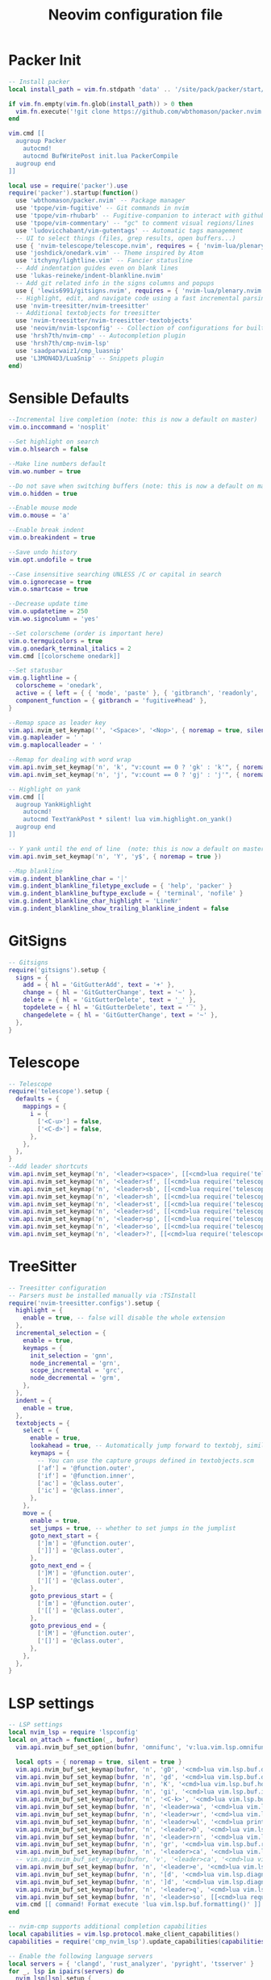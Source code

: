 #+Title: Neovim configuration file
#+PROPERTY: header-args:lua :tangle ~/dev/dotfiles/neovim/init.lua

* Packer Init
#+begin_src lua
-- Install packer
local install_path = vim.fn.stdpath 'data' .. '/site/pack/packer/start/packer.nvim'

if vim.fn.empty(vim.fn.glob(install_path)) > 0 then
  vim.fn.execute('!git clone https://github.com/wbthomason/packer.nvim ' .. install_path)
end

vim.cmd [[
  augroup Packer
    autocmd!
    autocmd BufWritePost init.lua PackerCompile
  augroup end
]]

local use = require('packer').use
require('packer').startup(function()
  use 'wbthomason/packer.nvim' -- Package manager
  use 'tpope/vim-fugitive' -- Git commands in nvim
  use 'tpope/vim-rhubarb' -- Fugitive-companion to interact with github
  use 'tpope/vim-commentary' -- "gc" to comment visual regions/lines
  use 'ludovicchabant/vim-gutentags' -- Automatic tags management
  -- UI to select things (files, grep results, open buffers...)
  use { 'nvim-telescope/telescope.nvim', requires = { 'nvim-lua/plenary.nvim' } }
  use 'joshdick/onedark.vim' -- Theme inspired by Atom
  use 'itchyny/lightline.vim' -- Fancier statusline
  -- Add indentation guides even on blank lines
  use 'lukas-reineke/indent-blankline.nvim'
  -- Add git related info in the signs columns and popups
  use { 'lewis6991/gitsigns.nvim', requires = { 'nvim-lua/plenary.nvim' } }
  -- Highlight, edit, and navigate code using a fast incremental parsing library
  use 'nvim-treesitter/nvim-treesitter'
  -- Additional textobjects for treesitter
  use 'nvim-treesitter/nvim-treesitter-textobjects'
  use 'neovim/nvim-lspconfig' -- Collection of configurations for built-in LSP client
  use 'hrsh7th/nvim-cmp' -- Autocompletion plugin
  use 'hrsh7th/cmp-nvim-lsp'
  use 'saadparwaiz1/cmp_luasnip'
  use 'L3MON4D3/LuaSnip' -- Snippets plugin
end)
 #+end_src

* Sensible Defaults
#+begin_src lua
--Incremental live completion (note: this is now a default on master)
vim.o.inccommand = 'nosplit'

--Set highlight on search
vim.o.hlsearch = false

--Make line numbers default
vim.wo.number = true

--Do not save when switching buffers (note: this is now a default on master)
vim.o.hidden = true

--Enable mouse mode
vim.o.mouse = 'a'

--Enable break indent
vim.o.breakindent = true

--Save undo history
vim.opt.undofile = true

--Case insensitive searching UNLESS /C or capital in search
vim.o.ignorecase = true
vim.o.smartcase = true

--Decrease update time
vim.o.updatetime = 250
vim.wo.signcolumn = 'yes'

--Set colorscheme (order is important here)
vim.o.termguicolors = true
vim.g.onedark_terminal_italics = 2
vim.cmd [[colorscheme onedark]]

--Set statusbar
vim.g.lightline = {
  colorscheme = 'onedark',
  active = { left = { { 'mode', 'paste' }, { 'gitbranch', 'readonly', 'filename', 'modified' } } },
  component_function = { gitbranch = 'fugitive#head' },
}

--Remap space as leader key
vim.api.nvim_set_keymap('', '<Space>', '<Nop>', { noremap = true, silent = true })
vim.g.mapleader = ' '
vim.g.maplocalleader = ' '

--Remap for dealing with word wrap
vim.api.nvim_set_keymap('n', 'k', "v:count == 0 ? 'gk' : 'k'", { noremap = true, expr = true, silent = true })
vim.api.nvim_set_keymap('n', 'j', "v:count == 0 ? 'gj' : 'j'", { noremap = true, expr = true, silent = true })

-- Highlight on yank
vim.cmd [[
  augroup YankHighlight
    autocmd!
    autocmd TextYankPost * silent! lua vim.highlight.on_yank()
  augroup end
]]

-- Y yank until the end of line  (note: this is now a default on master)
vim.api.nvim_set_keymap('n', 'Y', 'y$', { noremap = true })

--Map blankline
vim.g.indent_blankline_char = '┊'
vim.g.indent_blankline_filetype_exclude = { 'help', 'packer' }
vim.g.indent_blankline_buftype_exclude = { 'terminal', 'nofile' }
vim.g.indent_blankline_char_highlight = 'LineNr'
vim.g.indent_blankline_show_trailing_blankline_indent = false
 #+end_src

* GitSigns
#+begin_src lua
-- Gitsigns
require('gitsigns').setup {
  signs = {
    add = { hl = 'GitGutterAdd', text = '+' },
    change = { hl = 'GitGutterChange', text = '~' },
    delete = { hl = 'GitGutterDelete', text = '_' },
    topdelete = { hl = 'GitGutterDelete', text = '‾' },
    changedelete = { hl = 'GitGutterChange', text = '~' },
  },
}
 #+end_src

* Telescope
#+begin_src lua
-- Telescope
require('telescope').setup {
  defaults = {
    mappings = {
      i = {
        ['<C-u>'] = false,
        ['<C-d>'] = false,
      },
    },
  },
}
--Add leader shortcuts
vim.api.nvim_set_keymap('n', '<leader><space>', [[<cmd>lua require('telescope.builtin').buffers()<CR>]], { noremap = true, silent = true })
vim.api.nvim_set_keymap('n', '<leader>sf', [[<cmd>lua require('telescope.builtin').find_files({previewer = false})<CR>]], { noremap = true, silent = true })
vim.api.nvim_set_keymap('n', '<leader>sb', [[<cmd>lua require('telescope.builtin').current_buffer_fuzzy_find()<CR>]], { noremap = true, silent = true })
vim.api.nvim_set_keymap('n', '<leader>sh', [[<cmd>lua require('telescope.builtin').help_tags()<CR>]], { noremap = true, silent = true })
vim.api.nvim_set_keymap('n', '<leader>st', [[<cmd>lua require('telescope.builtin').tags()<CR>]], { noremap = true, silent = true })
vim.api.nvim_set_keymap('n', '<leader>sd', [[<cmd>lua require('telescope.builtin').grep_string()<CR>]], { noremap = true, silent = true })
vim.api.nvim_set_keymap('n', '<leader>sp', [[<cmd>lua require('telescope.builtin').live_grep()<CR>]], { noremap = true, silent = true })
vim.api.nvim_set_keymap('n', '<leader>so', [[<cmd>lua require('telescope.builtin').tags{ only_current_buffer = true }<CR>]], { noremap = true, silent = true })
vim.api.nvim_set_keymap('n', '<leader>?', [[<cmd>lua require('telescope.builtin').oldfiles()<CR>]], { noremap = true, silent = true })
 #+end_src

* TreeSitter 
#+begin_src lua
-- Treesitter configuration
-- Parsers must be installed manually via :TSInstall
require('nvim-treesitter.configs').setup {
  highlight = {
    enable = true, -- false will disable the whole extension
  },
  incremental_selection = {
    enable = true,
    keymaps = {
      init_selection = 'gnn',
      node_incremental = 'grn',
      scope_incremental = 'grc',
      node_decremental = 'grm',
    },
  },
  indent = {
    enable = true,
  },
  textobjects = {
    select = {
      enable = true,
      lookahead = true, -- Automatically jump forward to textobj, similar to targets.vim
      keymaps = {
        -- You can use the capture groups defined in textobjects.scm
        ['af'] = '@function.outer',
        ['if'] = '@function.inner',
        ['ac'] = '@class.outer',
        ['ic'] = '@class.inner',
      },
    },
    move = {
      enable = true,
      set_jumps = true, -- whether to set jumps in the jumplist
      goto_next_start = {
        [']m'] = '@function.outer',
        [']]'] = '@class.outer',
      },
      goto_next_end = {
        [']M'] = '@function.outer',
        [']['] = '@class.outer',
      },
      goto_previous_start = {
        ['[m'] = '@function.outer',
        ['[['] = '@class.outer',
      },
      goto_previous_end = {
        ['[M'] = '@function.outer',
        ['[]'] = '@class.outer',
      },
    },
  },
}
 #+end_src

* LSP settings
#+begin_src lua
-- LSP settings
local nvim_lsp = require 'lspconfig'
local on_attach = function(_, bufnr)
  vim.api.nvim_buf_set_option(bufnr, 'omnifunc', 'v:lua.vim.lsp.omnifunc')

  local opts = { noremap = true, silent = true }
  vim.api.nvim_buf_set_keymap(bufnr, 'n', 'gD', '<cmd>lua vim.lsp.buf.declaration()<CR>', opts)
  vim.api.nvim_buf_set_keymap(bufnr, 'n', 'gd', '<cmd>lua vim.lsp.buf.definition()<CR>', opts)
  vim.api.nvim_buf_set_keymap(bufnr, 'n', 'K', '<cmd>lua vim.lsp.buf.hover()<CR>', opts)
  vim.api.nvim_buf_set_keymap(bufnr, 'n', 'gi', '<cmd>lua vim.lsp.buf.implementation()<CR>', opts)
  vim.api.nvim_buf_set_keymap(bufnr, 'n', '<C-k>', '<cmd>lua vim.lsp.buf.signature_help()<CR>', opts)
  vim.api.nvim_buf_set_keymap(bufnr, 'n', '<leader>wa', '<cmd>lua vim.lsp.buf.add_workspace_folder()<CR>', opts)
  vim.api.nvim_buf_set_keymap(bufnr, 'n', '<leader>wr', '<cmd>lua vim.lsp.buf.remove_workspace_folder()<CR>', opts)
  vim.api.nvim_buf_set_keymap(bufnr, 'n', '<leader>wl', '<cmd>lua print(vim.inspect(vim.lsp.buf.list_workspace_folders()))<CR>', opts)
  vim.api.nvim_buf_set_keymap(bufnr, 'n', '<leader>D', '<cmd>lua vim.lsp.buf.type_definition()<CR>', opts)
  vim.api.nvim_buf_set_keymap(bufnr, 'n', '<leader>rn', '<cmd>lua vim.lsp.buf.rename()<CR>', opts)
  vim.api.nvim_buf_set_keymap(bufnr, 'n', 'gr', '<cmd>lua vim.lsp.buf.references()<CR>', opts)
  vim.api.nvim_buf_set_keymap(bufnr, 'n', '<leader>ca', '<cmd>lua vim.lsp.buf.code_action()<CR>', opts)
  -- vim.api.nvim_buf_set_keymap(bufnr, 'v', '<leader>ca', '<cmd>lua vim.lsp.buf.range_code_action()<CR>', opts)
  vim.api.nvim_buf_set_keymap(bufnr, 'n', '<leader>e', '<cmd>lua vim.lsp.diagnostic.show_line_diagnostics()<CR>', opts)
  vim.api.nvim_buf_set_keymap(bufnr, 'n', '[d', '<cmd>lua vim.lsp.diagnostic.goto_prev()<CR>', opts)
  vim.api.nvim_buf_set_keymap(bufnr, 'n', ']d', '<cmd>lua vim.lsp.diagnostic.goto_next()<CR>', opts)
  vim.api.nvim_buf_set_keymap(bufnr, 'n', '<leader>q', '<cmd>lua vim.lsp.diagnostic.set_loclist()<CR>', opts)
  vim.api.nvim_buf_set_keymap(bufnr, 'n', '<leader>so', [[<cmd>lua require('telescope.builtin').lsp_document_symbols()<CR>]], opts)
  vim.cmd [[ command! Format execute 'lua vim.lsp.buf.formatting()' ]]
end

-- nvim-cmp supports additional completion capabilities
local capabilities = vim.lsp.protocol.make_client_capabilities()
capabilities = require('cmp_nvim_lsp').update_capabilities(capabilities)

-- Enable the following language servers
local servers = { 'clangd', 'rust_analyzer', 'pyright', 'tsserver' }
for _, lsp in ipairs(servers) do
  nvim_lsp[lsp].setup {
    on_attach = on_attach,
    capabilities = capabilities,
  }
end
 #+end_src

* Example Custom Server
#+begin_src lua
--[=====[ 
-- Example custom server
local sumneko_root_path = vim.fn.getenv 'HOME' .. '/.local/bin/sumneko_lua' -- Change to your sumneko root installation
local sumneko_binary = sumneko_root_path .. '/bin/Linux/lua-language-server'

-- Make runtime files discoverable to the server
local runtime_path = vim.split(package.path, ';')
table.insert(runtime_path, 'lua/?.lua')
table.insert(runtime_path, 'lua/?/init.lua')

require('lspconfig').sumneko_lua.setup {
  cmd = { sumneko_binary, '-E', sumneko_root_path .. '/main.lua' },
  on_attach = on_attach,
  capabilities = capabilities,
  settings = {
    Lua = {
      runtime = {
        -- Tell the language server which version of Lua you're using (most likely LuaJIT in the case of Neovim)
        version = 'LuaJIT',
        -- Setup your lua path
        path = runtime_path,
      },
      diagnostics = {
        -- Get the language server to recognize the `vim` global
        globals = { 'vim' },
      },
      workspace = {
        -- Make the server aware of Neovim runtime files
        library = vim.api.nvim_get_runtime_file('', true),
      },
      -- Do not send telemetry data containing a randomized but unique identifier
      telemetry = {
        enable = false,
      },
    },
  },
}
--]=====] 
 #+end_src

* NVIM-CMP/luasnip 
#+begin_src lua
-- Set completeopt to have a better completion experience
vim.o.completeopt = 'menuone,noselect'

-- luasnip setup
local luasnip = require 'luasnip'

-- nvim-cmp setup
local cmp = require 'cmp'
cmp.setup {
  snippet = {
    expand = function(args)
      luasnip.lsp_expand(args.body)
    end,
  },
  mapping = {
    ['<C-p>'] = cmp.mapping.select_prev_item(),
    ['<C-n>'] = cmp.mapping.select_next_item(),
    ['<C-d>'] = cmp.mapping.scroll_docs(-4),
    ['<C-f>'] = cmp.mapping.scroll_docs(4),
    ['<C-Space>'] = cmp.mapping.complete(),
    ['<C-e>'] = cmp.mapping.close(),
    ['<CR>'] = cmp.mapping.confirm {
      behavior = cmp.ConfirmBehavior.Replace,
      select = true,
    },
    ['<Tab>'] = function(fallback)
      if cmp.visible() then
        cmp.select_next_item()
      elseif luasnip.expand_or_jumpable() then
        luasnip.expand_or_jump()
      else
        fallback()
      end
    end,
    ['<S-Tab>'] = function(fallback)
      if cmp.visible() then
        cmp.select_prev_item()
      elseif luasnip.jumpable(-1) then
        luasnip.jump(-1)
      else
        fallback()
      end
    end,
  },
  sources = {
    { name = 'nvim_lsp' },
    { name = 'luasnip' },
  },
}
 #+end_src
